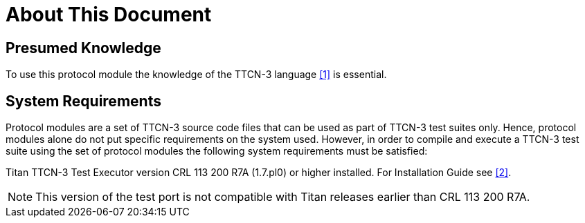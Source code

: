 = About This Document

== Presumed Knowledge

To use this protocol module the knowledge of the TTCN-3 language <<7-references.adoc#_1, [1]>> is essential.

== System Requirements

Protocol modules are a set of TTCN-3 source code files that can be used as part of TTCN-3 test suites only. Hence, protocol modules alone do not put specific requirements on the system used. However, in order to compile and execute a TTCN-3 test suite using the set of protocol modules the following system requirements must be satisfied:

Titan TTCN-3 Test Executor version CRL 113 200 R7A (1.7.pl0) or higher installed. For Installation Guide see <<7-references.adoc#_2, [2]>>.

NOTE: This version of the test port is not compatible with Titan releases earlier than CRL 113 200 R7A.
